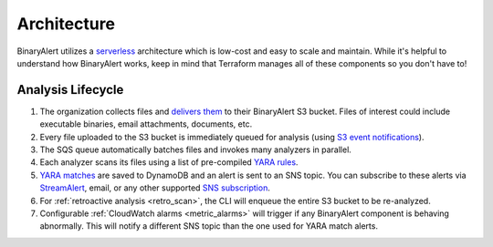 Architecture
============
BinaryAlert utilizes a `serverless <https://aws.amazon.com/serverless/>`_ architecture which is low-cost and easy to scale and maintain. While it's helpful to understand how BinaryAlert works, keep in mind that Terraform manages all of these components so you don't have to!

.. image:: ../images/architecture.png
  :align: center
  :scale: 80%
  :alt: BinaryAlert Architecture


Analysis Lifecycle
------------------

1. The organization collects files and `delivers them <uploading-files.html>`_ to their BinaryAlert S3 bucket. Files of interest could include executable binaries, email attachments, documents, etc.
2. Every file uploaded to the S3 bucket is immediately queued for analysis (using `S3 event notifications <http://docs.aws.amazon.com/AmazonS3/latest/dev/NotificationHowTo.html>`_).
3. The SQS queue automatically batches files and invokes many analyzers in parallel.
4. Each analyzer scans its files using a list of pre-compiled `YARA rules <adding-yara-rules.html>`_.
5. `YARA matches <yara-matches.html>`_ are saved to DynamoDB and an alert is sent to an SNS topic. You can subscribe to these alerts via `StreamAlert <https://streamalert.io>`_, email, or any other supported `SNS subscription <http://docs.aws.amazon.com/sns/latest/api/API_Subscribe.html>`_.
6. For :ref:`retroactive analysis <retro_scan>`, the CLI will enqueue the entire S3 bucket to be re-analyzed.
7. Configurable :ref:`CloudWatch alarms <metric_alarms>` will trigger if any BinaryAlert component is behaving abnormally. This will notify a different SNS topic than the one used for YARA match alerts.
